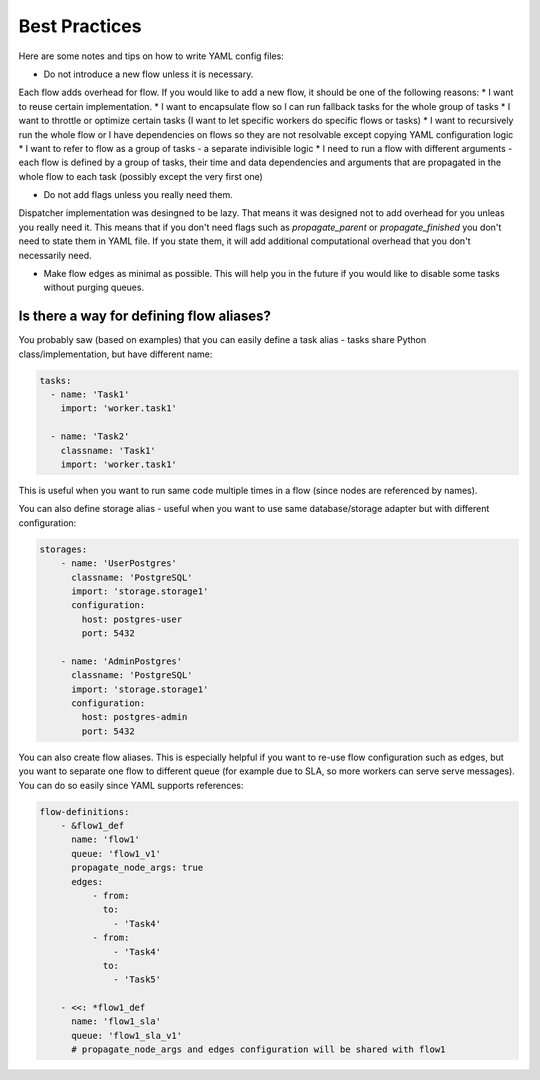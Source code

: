 .. _practices:

Best Practices
==============

Here are some notes and tips on how to write YAML config files:

* Do not introduce a new flow unless it is necessary.

Each flow adds overhead for flow. If you would like to add a new flow, it should be one of the following reasons:
* I want to reuse certain implementation.
* I want to encapsulate flow so I can run fallback tasks for the whole group of tasks
* I want to throttle or optimize certain tasks (I want to let specific workers do specific flows or tasks)
* I want to recursively run the whole flow or I have dependencies on flows so they are not resolvable except copying YAML configuration logic
* I want to refer to flow as a group of tasks - a separate indivisible logic
* I need to run a flow with different arguments - each flow is defined by a group of tasks, their time and data dependencies and arguments that are propagated in the whole flow to each task (possibly except the very first one)

* Do not add flags unless you really need them.

Dispatcher implementation was desingned to be lazy. That means it was designed not to add overhead for you unleas you really need it.
This means that if you don't need flags such as `propagate_parent` or `propagate_finished` you don't need to state them in YAML file. If you state them, it will add additional computational overhead that you don't necessarily need.

* Make flow edges as minimal as possible. This will help you in the future if you would like to disable some tasks without purging queues.

Is there a way for defining flow aliases?
*****************************************

You probably saw (based on examples) that you can easily define a task alias - tasks share Python class/implementation, but have different name:

.. code-block:: yaml

  tasks:
    - name: 'Task1'
      import: 'worker.task1'

    - name: 'Task2'
      classname: 'Task1'
      import: 'worker.task1'

This is useful when you want to run same code multiple times in a flow (since nodes are referenced by names).

You can also define storage alias - useful when you want to use same database/storage adapter but with different configuration:

.. code-block:: yaml

    storages:
        - name: 'UserPostgres'
          classname: 'PostgreSQL'
          import: 'storage.storage1'
          configuration:
            host: postgres-user
            port: 5432

        - name: 'AdminPostgres'
          classname: 'PostgreSQL'
          import: 'storage.storage1'
          configuration:
            host: postgres-admin
            port: 5432

You can also create flow aliases. This is especially helpful if you want to re-use flow configuration such as edges, but you want to separate one flow to different queue (for example due to SLA, so more workers can serve serve messages). You can do so easily since YAML supports references:

.. code-block:: yaml

    flow-definitions:
        - &flow1_def
          name: 'flow1'
          queue: 'flow1_v1'
          propagate_node_args: true
          edges:
              - from:
                to:
                  - 'Task4'
              - from:
                  - 'Task4'
                to:
                  - 'Task5'

        - <<: *flow1_def
          name: 'flow1_sla'
          queue: 'flow1_sla_v1'
          # propagate_node_args and edges configuration will be shared with flow1
